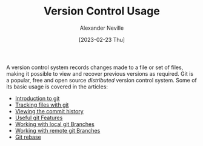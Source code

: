 #+TITLE: Version Control Usage
#+AUTHOR: Alexander Neville
#+DATE: [2023-02-23 Thu]
#+OPTIONS: 

A version control system records changes made to a file or set of files, making it possible to view and recover previous versions as required. Git is a popular, free and open source /distributed/ version control system. Some of its basic usage is covered in the articles:

- [[file:introduction.org][Introduction to git]]
- [[file:tracking-changes.org][Tracking files with git]]
- [[file:commit-history.org][Viewing the commit history]]
- [[file:git-features.org][Useful git Features]]
- [[file:branches.org][Working with local git Branches]]
- [[file:remotes.org][Working with remote git Branches]]
- [[file:rebase.org][Git rebase]]
 

